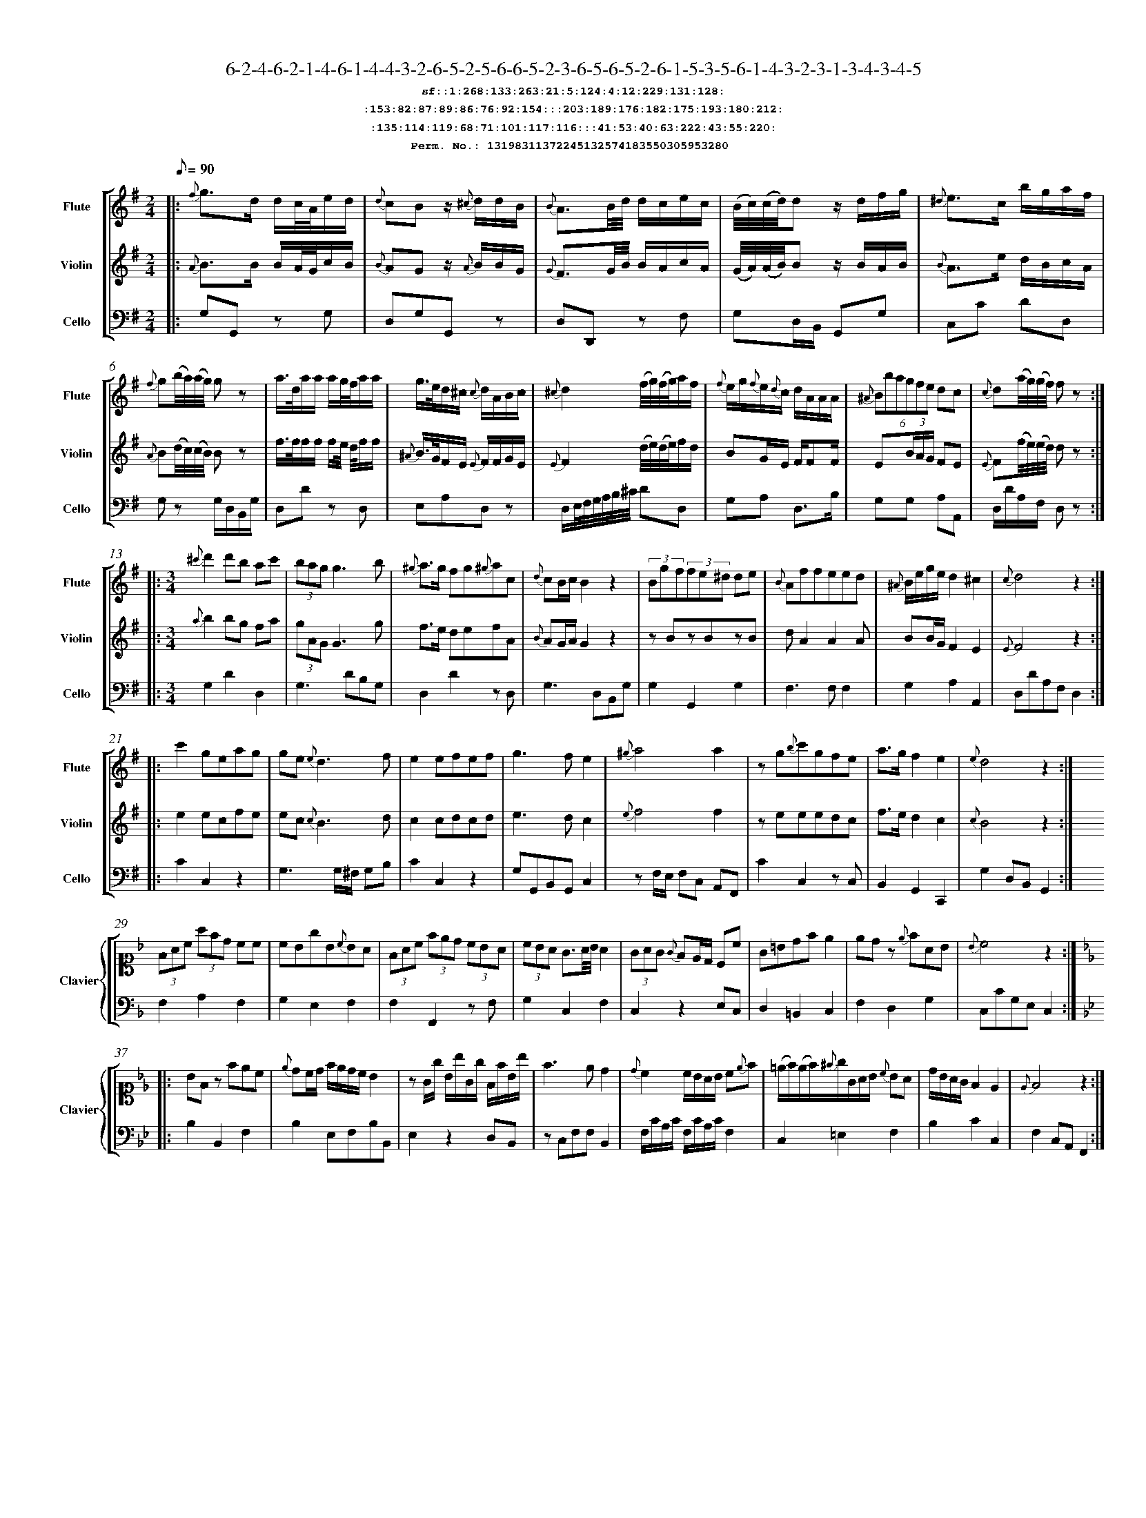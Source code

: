 %%scale 0.50
%%pagewidth 21.10cm
%%bgcolor white
%%topspace 0
%%composerspace 0
%%leftmargin 0.80cm
%%rightmargin 0.80cm
%%barsperstaff	0 % number of measures per staff
%%equalbars false
%%measurebox false % measure numbers in a box
%%measurenb	0
%
X:13198311372245132574183550305953280 
T:6-2-4-6-2-1-4-6-1-4-4-3-2-6-5-2-5-6-6-5-2-3-6-5-6-5-2-6-1-5-3-5-6-1-4-3-2-3-1-3-4-3-4-5
%%setfont-1 Courier-Bold 12
T:$1sf::1:268:133:263:21:5:124:4:12:229:131:128:$0
T:$1:153:82:87:89:86:76:92:154:::203:189:176:182:175:193:180:212:$0
T:$1:135:114:119:68:71:101:117:116:::41:53:40:63:222:43:55:220:$0
T:$1Perm. No.: 13198311372245132574183550305953280 $0
M:2/4
L:1/8
Q:1/8=90
V:1 clef=treble sname=Flute
V:2 clef=treble sname=Violin 
V:3 clef=alto1 sname=Clavier 
V:4 clef=bass 
V:5 clef=bass sname=Cello
%%staves [ 1 2 {3 4} 5]
K:G
%
%%MIDI program 1 73       % Instrument 74 Flute
%%MIDI program 2 40       % Instrument 41 Violin
%%MIDI program 3 06       % Instrument 07 Harpsichord
%%MIDI program 4 06       % Instrument 07 Harpsichord
%%MIDI program 5 42       % Instrument 43 Cello
%%staffnonote 0
%
% Part I (12 bars)
%
[V:1]|:  {f}g3/d/ d/c/4A/4e/d/ | {d}cBz/ {^c}d/d/B/ | {B}A3/B/4d/4 d/c/e/c/ | (B/4c/4)(c/4d/4)d z/d/f/g/ | {^d}e3/c/ b/g/a/f/ | {f}g(b/4a/4)(a/4g/4) gz | a3/4d/4a/a/ a/g/4f/4a/a/ | g3/4e/4d/^c/ {c}d/A/B/c/ | {^c}d2 (f/4g/4)(f/4g/4)a/f/ | {f}e/g/{f}e/{d}c/ d/A/A/A/ | (6{^A}Bbagfe dc | {c}d(a/4g/4)(g/4f/4) fz :|
[V:2]|:  {A}B3/B/ B/A/4G/4c/B/ | {B}AGz/ {A}B/B/G/ | {G}F3/G/4B/4 B/A/c/A/ | (G/4A/4)(A/4B/4)B z/B/A/B/ | {B}A3/e/ d/B/c/A/ | {A}B(d/4c/4)(c/4B/4) Bz | f3/4f/4f/f/ f/e/4 d/4f/f/ | {^A}B3/4G/4F/E/ {E}F/F/G/E/ | {E}F2 (d/4e/4)(d/4e/4)f/d/ | BG/E/ F/FF/ | E(3B/A/G/ FE | {E}F(f/4e/4)(e/4d/4) dz :|
[V:3]|: z4 | z4 | z4 | z4 | z4 | z4 | z4 | z4 | z4 | z4 | z4 | z4 :| 
[V:4]|: z4 | z4 | z4 | z4 | z4 | z4 | z4 | z4 | z4 | z4 | z4 | z4 :| 
[V:5]|:  G,G,, zG, | D,G,G,,z | D,D,,z F, | G,D,/B,,/ G,,G, | C,C DD, | G,z G,/D,/B,,/G,/ | D,Dz D, | E,A,D,z | D,/E,/4F,/4G,/4A,/4B,/4^C/4 DD, | G,A, D,3/B,/ | G,G, A,A,, | D,/D/A,/F,/ D,z :|
%
% Part II (8 + 8 bars)
%
[V:1]|: [M:3/4] {^c'}d'2d'b ac' | (3bagg3b | {^g}a3/g/ fg{^g}ac | {d}cB/c/B2z2 | (3Bgf(3fe^d de | {B}Affeed | {^A}B/e/g/e/d2^c2 | {c}d4z2 :|
|: c'2geag | ge{e}d3f | e2efef | g3fe2 | {^g}a4a2 | zg{b}c'gfe | a3/g/f2e2 | {e}d4z2 :|
[V:2]|: [M:3/4] {a}b2bg fa | (3gAGG3g | f3/e/ defA | {B}AG/A/G2z2 | zBzBzB | dA2A2A | BB/G/F2E2 | {E}F4z2 :|
|: e2ecfe | ec {c}B3d | c2cdcd | e3dc2 | {e}f4f2 | zeeedc | f3/e/d2c2 | {c}B4z2 :|
[V:3]|: [M:3/4]z6 | z6 | z6 | z6 | z6 | z6 | z6 | z6 :|
|: z6 | z6 | z6 | z6 | z6 | z6 | z6 | z6 :| 
[V:4]|: [M:3/4]z6 | z6 | z6 | z6 | z6 | z6 | z6 | z6 :|
|: z6 | z6 | z6 | z6 | z6 | z6 | z6 | z6 :| 
[V:5]|: [M:3/4] G,2D2D,2 | G,3DB,G, | D,2D2zD, | G,3D,B,,G, | G,2G,,2G,2 | F,3F,F,2 | G,2A,2A,,2 | D,DA,F,D,2 :|
|: C2C,2z2 | G,3G,/^F,/ G,B, | C2C,2z2 | G,G,,B,,G,,C,2 | zF,/E,/ F,C, A,,F,, | C2C,2zC, | B,,2G,,2C,,2 | G,2D,B,,G,,2 :|
%
% Part III (8 + 8 bars)
%
[V:1]|: z6 | z6 | z6 | z6 | z6 | z6 | z6 | z6 :|
|: z6 | z6 | z6 | z6 | z6 | z6 | z6 | z6 :|] 
[V:2]|: z6 | z6 | z6 | z6 | z6 | z6 | z6 | z6 :|
|: z6 | z6 | z6 | z6 | z6 | z6 | z6 | z6 :|]  
[V:3]|: [K:F] (3FAc (3afd cc | cBgB{c}BA | (3FAc (3fed (3cBA | (3cBA G3/A/4B/4A2 | (3GAG {G}FE/D/ Cc | G=Bdfe2 | edz {e}fAB | {B}c4z2 :|
|: [K:Bb] BFz fec | {e}dc/d/ f/e/d/c/ B2 | zG/g/ B/b/G/g/ F/f/B/b/ | f3ed2 | {d}c2c/B/A/B/ c{e}f | (=e/f/)(e/f/){^f}g/G/A/B/ {c}BA | d/B/A/G/F2E2 | {E}F4z2 :|]
[V:4]|: [K:F] F,2A,2F,2 | G,2E,2F,2 | F,2F,,2zF, | G,2C,2F,2 | C,2z2E,C, | D,2=B,,2C,2 | F,2D,2G,2 | C,CG,E,C,2 :|
|: [K:Bb] B,2B,,2F,2 | B,2E,F,B,B,, | E,2z2D,B,, | zC,F,F,B,,2 | F,/C/A,/C/ F,/C/A,/C/F,2 | C,2=E,2F,2 | B,2C2C,2 | F,2C,A,,F,,2 :|]
[V:5]|: z6 | z6 | z6 | z6 | z6 | z6 | z6 | z6 :|
|: z6 | z6 | z6 | z6 | z6 | z6 | z6 | z6 :|]  

